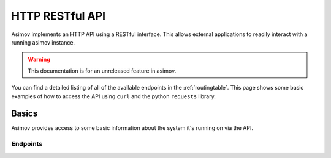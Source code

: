 HTTP RESTful API
================

Asimov implements an HTTP API using a RESTful interface.
This allows external applications to readily interact with a running asimov instance.

.. warning:: This documentation is for an unreleased feature in asimov.

You can find a detailed listing of all of the available endpoints in the :ref:`routingtable`.
This page shows some basic examples of how to access the API using ``curl`` and the python ``requests`` library.


Basics
------

Asimov provides access to some basic information about the system it's running on via the API.

Endpoints
^^^^^^^^^

.. autoflask:: asimov.server:create_app()
   :undoc-static:
   :blueprints: asimov


